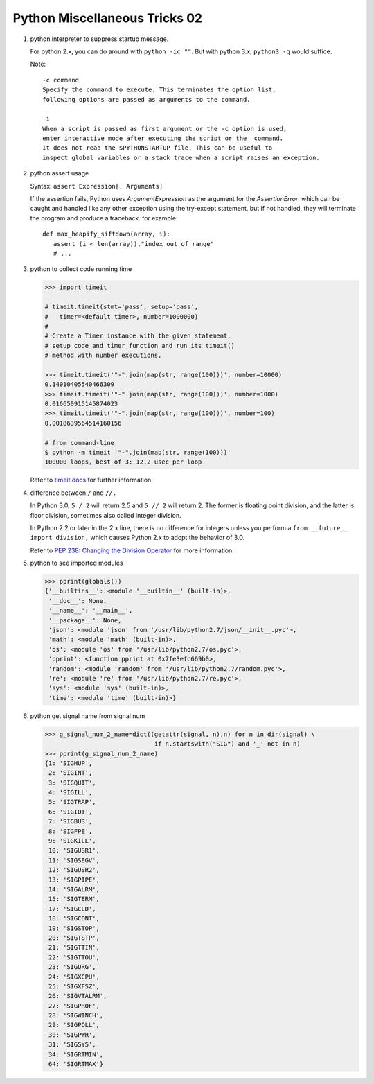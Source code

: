 ******************************
Python Miscellaneous Tricks 02
******************************

#. python interpreter to suppress startup message.
   
   For python 2.x, you can do around with ``python -ic ""``.
   But with python 3.x, ``python3 -q`` would suffice.

   Note::

      -c command
      Specify the command to execute. This terminates the option list, 
      following options are passed as arguments to the command.

      -i     
      When a script is passed as first argument or the -c option is used, 
      enter interactive mode after executing the script or the  command.  
      It does not read the $PYTHONSTARTUP file. This can be useful to 
      inspect global variables or a stack trace when a script raises an exception.

#. python assert usage
   
   Syntax: ``assert Expression[, Arguments]``
   
   If the assertion fails, Python uses *ArgumentExpression* as the argument for the *AssertionError*,
   which can be caught and handled like any other exception using the try-except statement, 
   but if not handled, they will terminate the program and produce a traceback. for example::

      def max_heapify_siftdown(array, i):
         assert (i < len(array)),"index out of range"
         # ...

#. python to collect code running time
   
   .. code-block:: py

      >>> import timeit

      # timeit.timeit(stmt='pass', setup='pass', 
      #   timer=<default timer>, number=1000000)
      #
      # Create a Timer instance with the given statement, 
      # setup code and timer function and run its timeit() 
      # method with number executions.
      
      >>> timeit.timeit('"-".join(map(str, range(100)))', number=10000)
      0.14010405540466309
      >>> timeit.timeit('"-".join(map(str, range(100)))', number=1000)
      0.016650915145874023
      >>> timeit.timeit('"-".join(map(str, range(100)))', number=100)
      0.0018639564514160156

      # from command-line
      $ python -m timeit '"-".join(map(str, range(100)))'
      100000 loops, best of 3: 12.2 usec per loop

   Refer to `timeit docs <https://docs.python.org/2/library/timeit.html>`_ for further information.

#. difference between ``/`` and ``//.`` 
     
   In Python 3.0, ``5 / 2`` will return 2.5 and ``5 // 2`` will return 2. 
   The former is floating point division, and the latter is floor 
   division, sometimes also called integer division.

   In Python 2.2 or later in the 2.x line, there is no difference for integers 
   unless you perform a ``from __future__ import division,`` which causes 
   Python 2.x to adopt the behavior of 3.0.

   Refer to 
   `PEP 238: Changing the Division Operator <https://docs.python.org/whatsnew/2.2.html#pep-238-changing-the-division-operator>`_
   for more information.

#. python to see imported modules
   
   .. code-block:: py

      >>> pprint(globals())
      {'__builtins__': <module '__builtin__' (built-in)>,
       '__doc__': None,
       '__name__': '__main__',
       '__package__': None,
       'json': <module 'json' from '/usr/lib/python2.7/json/__init__.pyc'>,
       'math': <module 'math' (built-in)>,
       'os': <module 'os' from '/usr/lib/python2.7/os.pyc'>,
       'pprint': <function pprint at 0x7fe3efc669b0>,
       'random': <module 'random' from '/usr/lib/python2.7/random.pyc'>,
       're': <module 're' from '/usr/lib/python2.7/re.pyc'>,
       'sys': <module 'sys' (built-in)>,
       'time': <module 'time' (built-in)>}
   
#. python get signal name from signal num
   
   .. code-block:: py

   >>> g_signal_num_2_name=dict((getattr(signal, n),n) for n in dir(signal) \
                                 if n.startswith("SIG") and '_' not in n)
   >>> pprint(g_signal_num_2_name)
   {1: 'SIGHUP',
    2: 'SIGINT',
    3: 'SIGQUIT',
    4: 'SIGILL',
    5: 'SIGTRAP',
    6: 'SIGIOT',
    7: 'SIGBUS',
    8: 'SIGFPE',
    9: 'SIGKILL',
    10: 'SIGUSR1',
    11: 'SIGSEGV',
    12: 'SIGUSR2',
    13: 'SIGPIPE',
    14: 'SIGALRM',
    15: 'SIGTERM',
    17: 'SIGCLD',
    18: 'SIGCONT',
    19: 'SIGSTOP',
    20: 'SIGTSTP',
    21: 'SIGTTIN',
    22: 'SIGTTOU',
    23: 'SIGURG',
    24: 'SIGXCPU',
    25: 'SIGXFSZ',
    26: 'SIGVTALRM',
    27: 'SIGPROF',
    28: 'SIGWINCH',
    29: 'SIGPOLL',
    30: 'SIGPWR',
    31: 'SIGSYS',
    34: 'SIGRTMIN',
    64: 'SIGRTMAX'}

